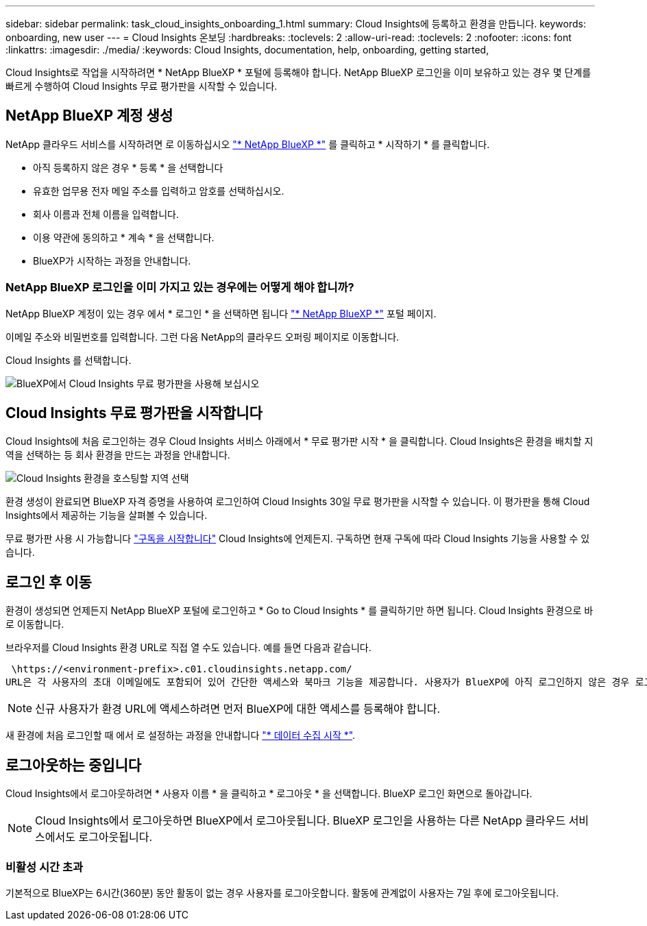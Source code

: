 ---
sidebar: sidebar 
permalink: task_cloud_insights_onboarding_1.html 
summary: Cloud Insights에 등록하고 환경을 만듭니다. 
keywords: onboarding, new user 
---
= Cloud Insights 온보딩
:hardbreaks:
:toclevels: 2
:allow-uri-read: 
:toclevels: 2
:nofooter: 
:icons: font
:linkattrs: 
:imagesdir: ./media/
:keywords: Cloud Insights, documentation, help, onboarding, getting started,


[role="lead"]
Cloud Insights로 작업을 시작하려면 * NetApp BlueXP * 포털에 등록해야 합니다. NetApp BlueXP 로그인을 이미 보유하고 있는 경우 몇 단계를 빠르게 수행하여 Cloud Insights 무료 평가판을 시작할 수 있습니다.


toc::[]


== NetApp BlueXP 계정 생성

NetApp 클라우드 서비스를 시작하려면 로 이동하십시오 link:https://cloud.netapp.com["* NetApp BlueXP *"^] 를 클릭하고 * 시작하기 * 를 클릭합니다.

* 아직 등록하지 않은 경우 * 등록 * 을 선택합니다
* 유효한 업무용 전자 메일 주소를 입력하고 암호를 선택하십시오.
* 회사 이름과 전체 이름을 입력합니다.
* 이용 약관에 동의하고 * 계속 * 을 선택합니다.
* BlueXP가 시작하는 과정을 안내합니다.




=== NetApp BlueXP 로그인을 이미 가지고 있는 경우에는 어떻게 해야 합니까?

NetApp BlueXP 계정이 있는 경우 에서 * 로그인 * 을 선택하면 됩니다 link:https://cloud.netapp.com["* NetApp BlueXP *"^] 포털 페이지.

이메일 주소와 비밀번호를 입력합니다. 그런 다음 NetApp의 클라우드 오퍼링 페이지로 이동합니다.

Cloud Insights 를 선택합니다.

image:BlueXP_CloudInsights.png["BlueXP에서 Cloud Insights 무료 평가판을 사용해 보십시오"]



== Cloud Insights 무료 평가판을 시작합니다

Cloud Insights에 처음 로그인하는 경우 Cloud Insights 서비스 아래에서 * 무료 평가판 시작 * 을 클릭합니다. Cloud Insights은 환경을 배치할 지역을 선택하는 등 회사 환경을 만드는 과정을 안내합니다.

image:trial_region_selector.png["Cloud Insights 환경을 호스팅할 지역 선택"]

환경 생성이 완료되면 BlueXP 자격 증명을 사용하여 로그인하여 Cloud Insights 30일 무료 평가판을 시작할 수 있습니다. 이 평가판을 통해 Cloud Insights에서 제공하는 기능을 살펴볼 수 있습니다.

무료 평가판 사용 시 가능합니다 link:concept_subscribing_to_cloud_insights.html["구독을 시작합니다"] Cloud Insights에 언제든지. 구독하면 현재 구독에 따라 Cloud Insights 기능을 사용할 수 있습니다.



== 로그인 후 이동

환경이 생성되면 언제든지 NetApp BlueXP 포털에 로그인하고 * Go to Cloud Insights * 를 클릭하기만 하면 됩니다. Cloud Insights 환경으로 바로 이동합니다.

브라우저를 Cloud Insights 환경 URL로 직접 열 수도 있습니다. 예를 들면 다음과 같습니다.

 \https://<environment-prefix>.c01.cloudinsights.netapp.com/
URL은 각 사용자의 초대 이메일에도 포함되어 있어 간단한 액세스와 북마크 기능을 제공합니다. 사용자가 BlueXP에 아직 로그인하지 않은 경우 로그인하라는 메시지가 표시됩니다.


NOTE: 신규 사용자가 환경 URL에 액세스하려면 먼저 BlueXP에 대한 액세스를 등록해야 합니다.

새 환경에 처음 로그인할 때 에서 로 설정하는 과정을 안내합니다 link:task_getting_started_with_cloud_insights.html["* 데이터 수집 시작 *"].



== 로그아웃하는 중입니다

Cloud Insights에서 로그아웃하려면 * 사용자 이름 * 을 클릭하고 * 로그아웃 * 을 선택합니다. BlueXP 로그인 화면으로 돌아갑니다.


NOTE: Cloud Insights에서 로그아웃하면 BlueXP에서 로그아웃됩니다. BlueXP 로그인을 사용하는 다른 NetApp 클라우드 서비스에서도 로그아웃됩니다.



=== 비활성 시간 초과

기본적으로 BlueXP는 6시간(360분) 동안 활동이 없는 경우 사용자를 로그아웃합니다. 활동에 관계없이 사용자는 7일 후에 로그아웃됩니다.
